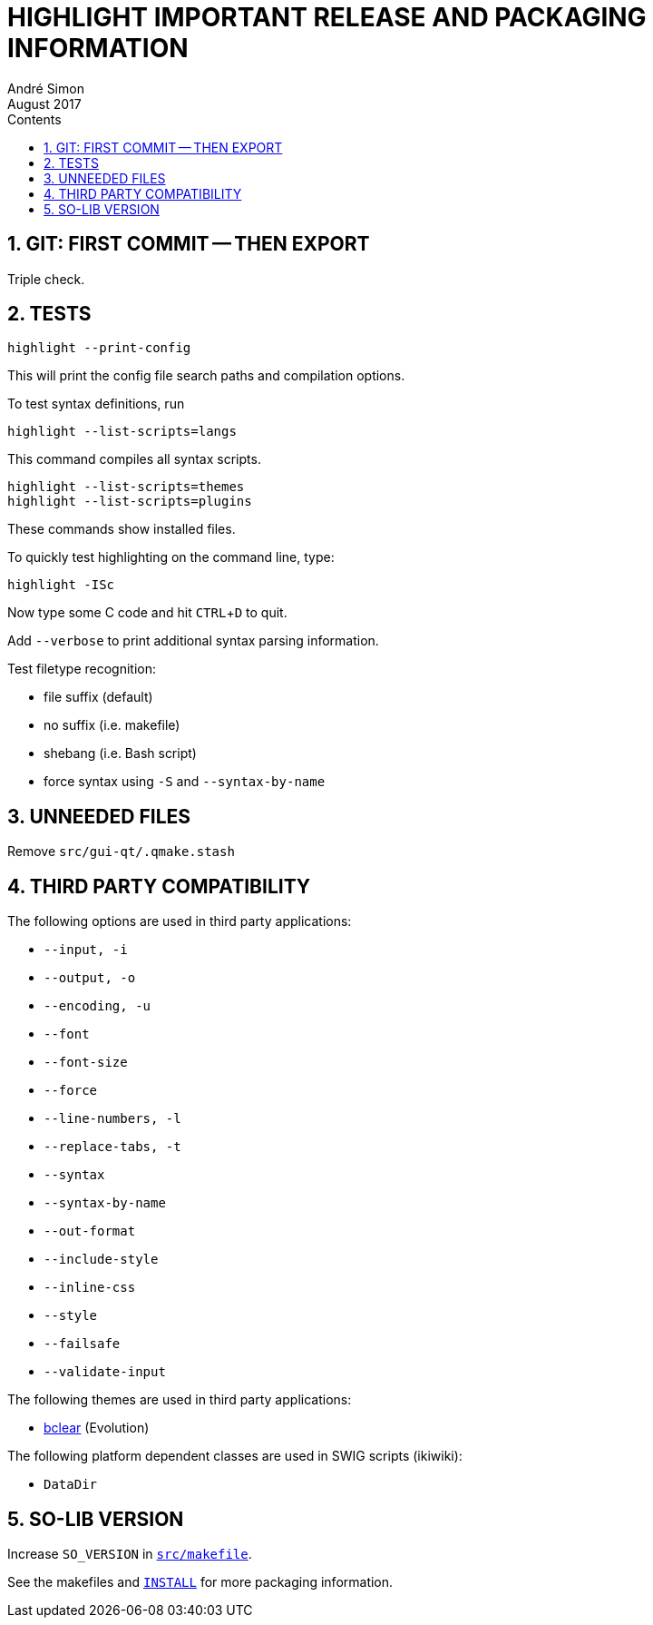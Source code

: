 = HIGHLIGHT IMPORTANT RELEASE AND PACKAGING INFORMATION
André Simon
:revdate: August 2017
:lang: en
:toc: left
:toc-title: Contents
:toclevels: 4
:sectnums:
:sectnumlevels: 2
:sectanchors:
// Misc Settings:
:experimental: true
:icons: font
:linkattrs: true

// =====================================
// Custom Attributes for Reference Links
// =====================================
// Highlight Docs (uncovenrted):
:INSTALL: pass:q[link:INSTALL[`INSTALL`]]
// Source files:
:bclear: pass:q[link:themes/bclear.theme[bclear^]]
:src_makefile: pass:q[link:src/makefile[`src/makefile`^]]




== GIT: FIRST COMMIT -- THEN EXPORT

Triple check.


== TESTS

........................
highlight --print-config
........................

This will print the config file search paths and compilation options.


To test syntax definitions, run

..............................
highlight --list-scripts=langs
..............................

This command compiles all syntax scripts.

................................
highlight --list-scripts=themes
highlight --list-scripts=plugins
................................

These commands show installed files.


To quickly test highlighting on the command line, type:

................................
highlight -ISc
................................

Now type some C code and hit kbd:[CTRL+D] to quit.

Add `--verbose` to print additional syntax parsing information.


Test filetype recognition:

* file suffix (default)
* no suffix (i.e. makefile)
* shebang (i.e. Bash script)
* force syntax using `-S` and `--syntax-by-name` 



== UNNEEDED FILES

Remove `src/gui-qt/.qmake.stash`


== THIRD PARTY COMPATIBILITY

The following options are used in third party applications:

* `--input, -i`
* `--output, -o`
* `--encoding, -u`
* `--font`
* `--font-size`
* `--force`
* `--line-numbers, -l`
* `--replace-tabs, -t`
* `--syntax`
* `--syntax-by-name`
* `--out-format`
* `--include-style`
* `--inline-css`
* `--style`
* `--failsafe`
* `--validate-input`

The following themes are used in third party applications:

* {bclear} (Evolution)

The following platform dependent classes are used in SWIG scripts (ikiwiki):

* `DataDir`


== SO-LIB VERSION

Increase `SO_VERSION` in {src_makefile}.


See the makefiles and {INSTALL} for more packaging information.


// EOF //
